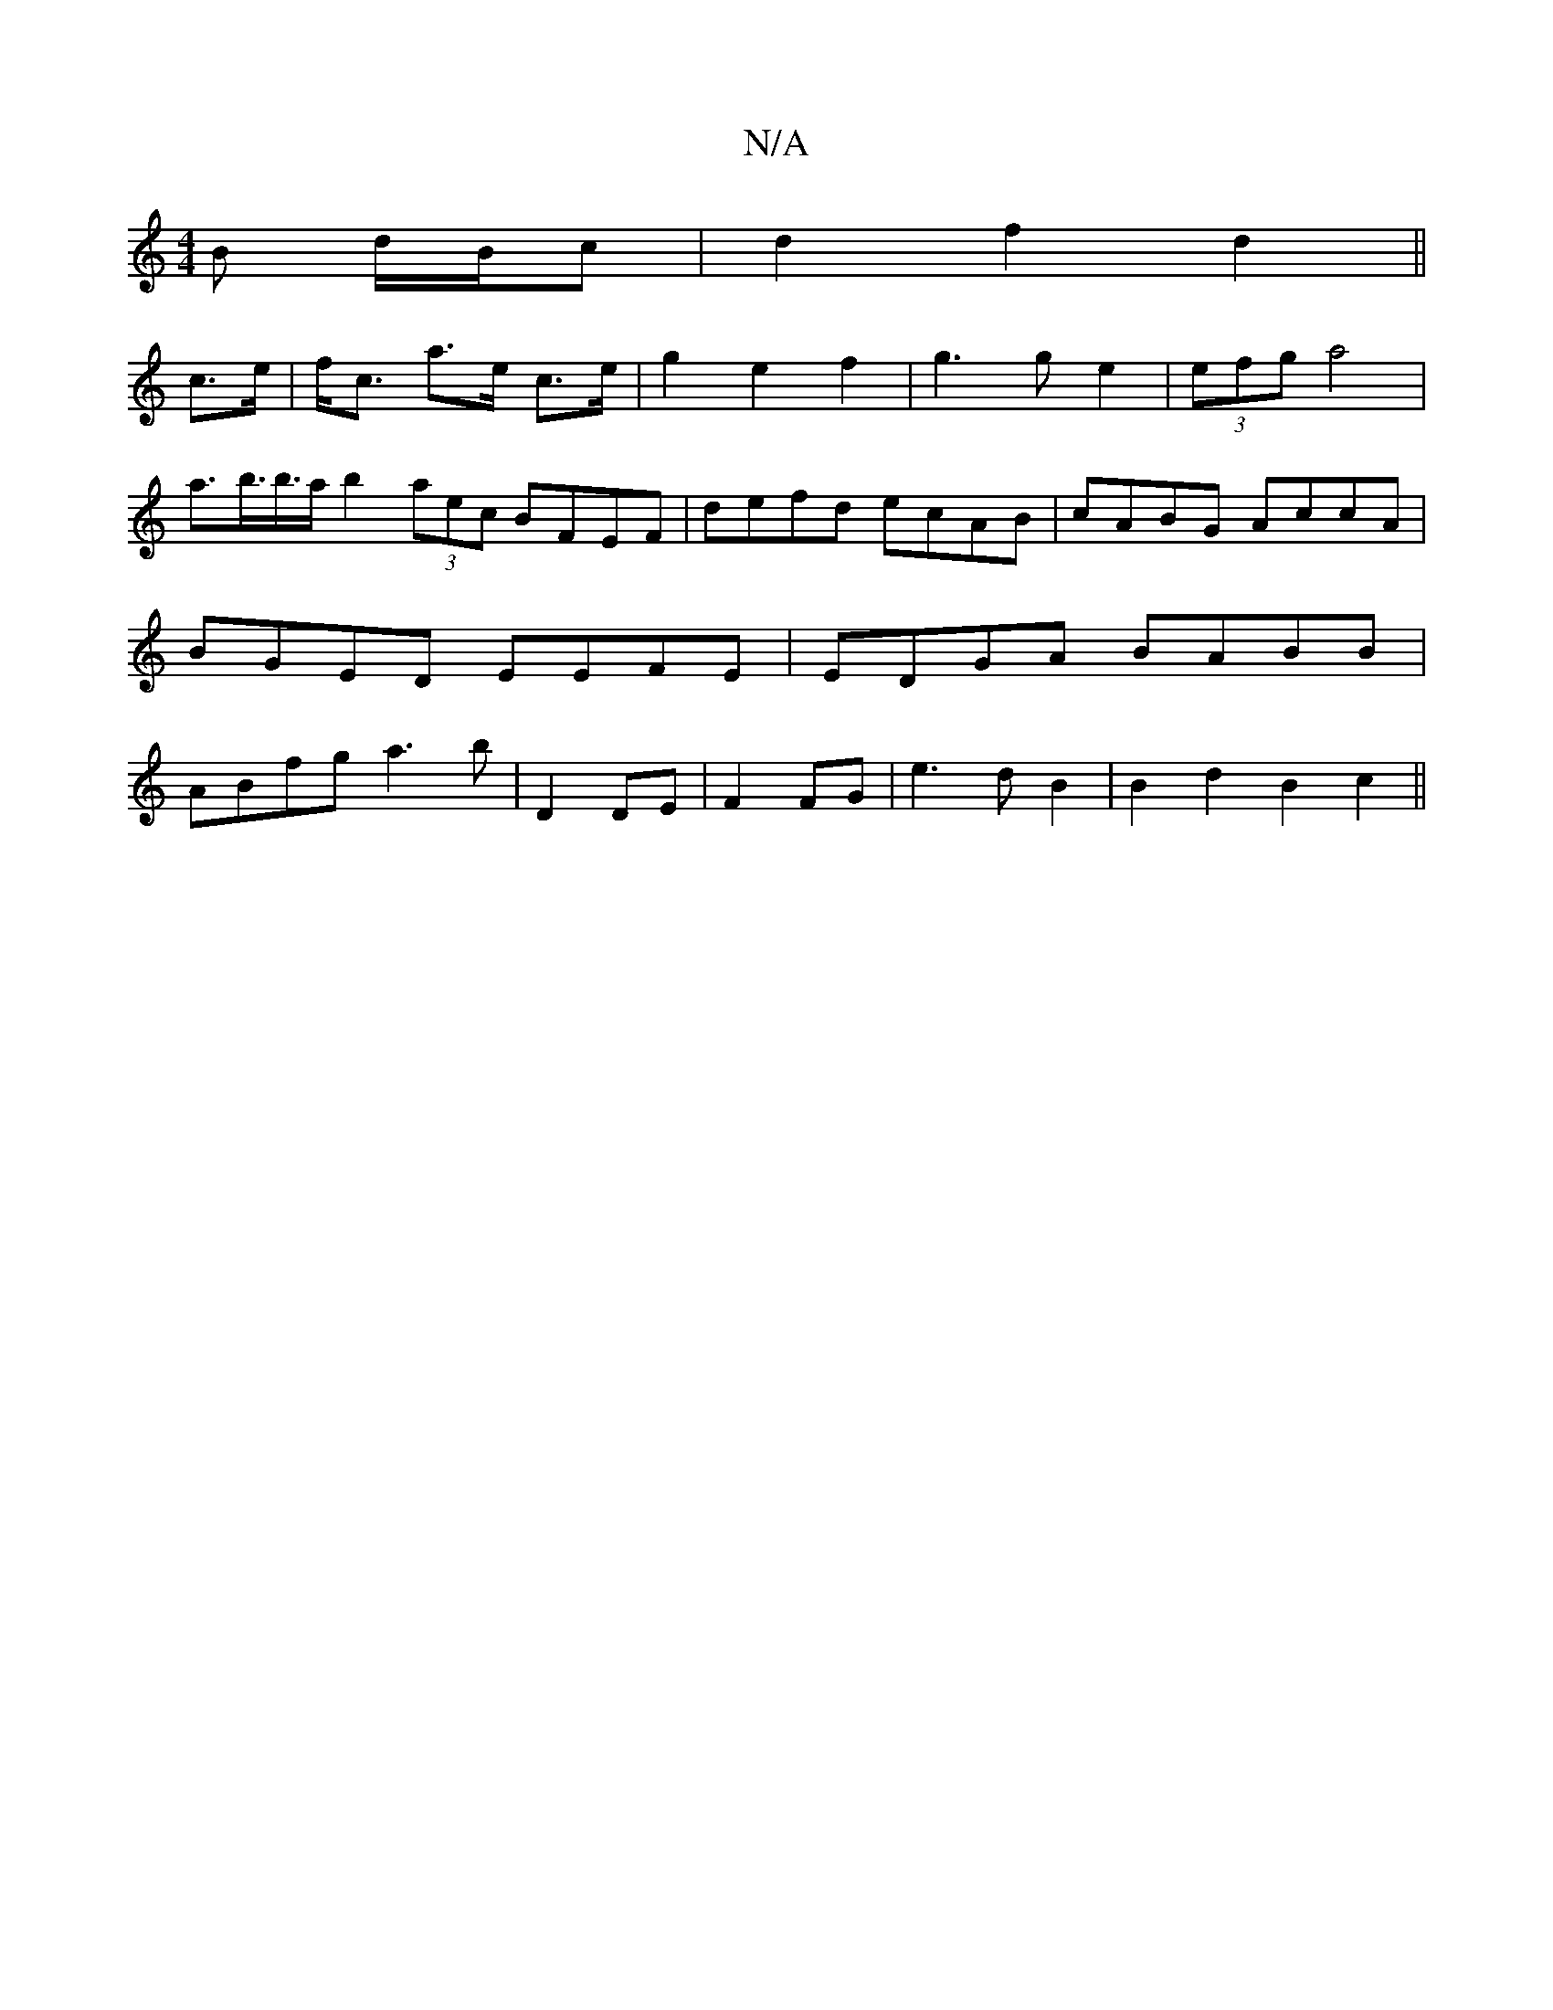 X:1
T:N/A
M:4/4
R:N/A
K:Cmajor
<B d/B/c |d2 f2 d2||
c>e | f<c a>e c>e | g2 e2 f2 | g3 g e2 | (3efg a4 | a>b’>b>a b2(3aec BFEF|defd ecAB|cABG AccA|BGED EEFE|EDGA BABB|ABfg a3b|D2 DE|F2 FG|e3d B2| B2 d2 B2c2||

|:~E3 BAG |E3D :|]

F2